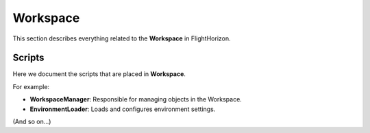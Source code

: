 Workspace
=========

This section describes everything related to the **Workspace** in FlightHorizon.

Scripts
-------
Here we document the scripts that are placed in **Workspace**.

For example:

- **WorkspaceManager**: Responsible for managing objects in the Workspace.
- **EnvironmentLoader**: Loads and configures environment settings.

(And so on...)
